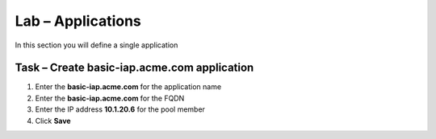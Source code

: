 Lab – Applications
------------------------------------------------

In this section you will define a single application

Task – Create basic-iap.acme.com application
~~~~~~~~~~~~~~~~~~~~~~~~~~~~~~~~~~~~~~~~~~

1. Enter the **basic-iap.acme.com** for the application name
2. Enter the **basic-iap.acme.com** for the FQDN
3. Enter the IP address **10.1.20.6** for the pool member
4. Click **Save** 

|image22|




.. |image22| image:: /_static/class1/module1/image022.png
